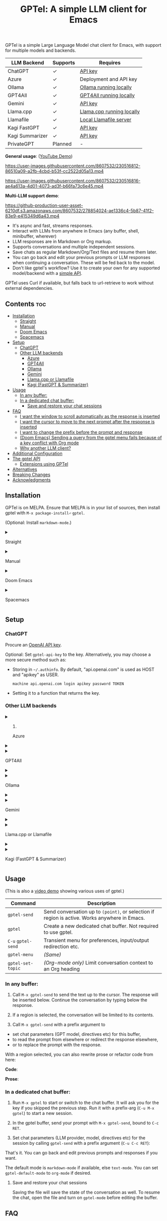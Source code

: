 #+title: GPTel: A simple LLM client for Emacs

[[https://melpa.org/#/gptel][file:https://melpa.org/packages/gptel-badge.svg]]

GPTel is a simple Large Language Model chat client for Emacs, with support for multiple models and backends.

| LLM Backend     | Supports | Requires                  |
|-----------------+----------+---------------------------|
| ChatGPT         | ✓      | [[https://platform.openai.com/account/api-keys][API key]]                   |
| Azure           | ✓      | Deployment and API key    |
| Ollama          | ✓      | [[https://ollama.ai/][Ollama running locally]]    |
| GPT4All         | ✓      | [[https://gpt4all.io/index.html][GPT4All running locally]]   |
| Gemini          | ✓      | [[https://makersuite.google.com/app/apikey][API key]]                   |
| Llama.cpp       | ✓      | [[https://github.com/ggerganov/llama.cpp/tree/master/examples/server#quick-start][Llama.cpp running locally]] |
| Llamafile       | ✓      | [[https://github.com/Mozilla-Ocho/llamafile#quickstart][Local Llamafile server]]    |
| Kagi FastGPT    | ✓      | [[https://kagi.com/settings?p=api][API key]]                   |
| Kagi Summarizer | ✓      | [[https://kagi.com/settings?p=api][API key]]                   |
| PrivateGPT      | Planned  | -                         |

*General usage*: ([[https://www.youtube.com/watch?v=bsRnh_brggM][YouTube Demo]])

https://user-images.githubusercontent.com/8607532/230516812-86510a09-a2fb-4cbd-b53f-cc2522d05a13.mp4

https://user-images.githubusercontent.com/8607532/230516816-ae4a613a-4d01-4073-ad3f-b66fa73c6e45.mp4

*Multi-LLM support demo*:

https://github-production-user-asset-6210df.s3.amazonaws.com/8607532/278854024-ae1336c4-5b87-41f2-83e9-e415349d6a43.mp4

- It's async and fast, streams responses.
- Interact with LLMs from anywhere in Emacs (any buffer, shell, minibuffer, wherever)
- LLM responses are in Markdown or Org markup.
- Supports conversations and multiple independent sessions.
- Save chats as regular Markdown/Org/Text files and resume them later.
- You can go back and edit your previous prompts or LLM responses when continuing a conversation. These will be fed back to the model.
- Don't like gptel's workflow? Use it to create your own for any supported model/backend with a [[https://github.com/karthink/gptel/wiki#defining-custom-gptel-commands][simple API]].

GPTel uses Curl if available, but falls back to url-retrieve to work without external dependencies.

** Contents :toc:
  - [[#installation][Installation]]
      - [[#straight][Straight]]
      - [[#manual][Manual]]
      - [[#doom-emacs][Doom Emacs]]
      - [[#spacemacs][Spacemacs]]
  - [[#setup][Setup]]
    - [[#chatgpt][ChatGPT]]
    - [[#other-llm-backends][Other LLM backends]]
      - [[#azure][Azure]]
      - [[#gpt4all][GPT4All]]
      - [[#ollama][Ollama]]
      - [[#gemini][Gemini]]
      - [[#llamacpp-or-llamafile][Llama.cpp or Llamafile]]
      - [[#kagi-fastgpt--summarizer][Kagi (FastGPT & Summarizer)]]
  - [[#usage][Usage]]
    - [[#in-any-buffer][In any buffer:]]
    - [[#in-a-dedicated-chat-buffer][In a dedicated chat buffer:]]
      - [[#save-and-restore-your-chat-sessions][Save and restore your chat sessions]]
  - [[#faq][FAQ]]
      - [[#i-want-the-window-to-scroll-automatically-as-the-response-is-inserted][I want the window to scroll automatically as the response is inserted]]
      - [[#i-want-the-cursor-to-move-to-the-next-prompt-after-the-response-is-inserted][I want the cursor to move to the next prompt after the response is inserted]]
      - [[#i-want-to-change-the-prefix-before-the-prompt-and-response][I want to change the prefix before the prompt and response]]
      - [[#doom-emacs-sending-a-query-from-the-gptel-menu-fails-because-of-a-key-conflict-with-org-mode][(Doom Emacs) Sending a query from the gptel menu fails because of a key conflict with Org mode]]
      - [[#why-another-llm-client][Why another LLM client?]]
  - [[#additional-configuration][Additional Configuration]]
  - [[#the-gptel-api][The gptel API]]
    - [[#extensions-using-gptel][Extensions using GPTel]]
  - [[#alternatives][Alternatives]]
  - [[#breaking-changes][Breaking Changes]]
  - [[#acknowledgments][Acknowledgments]]

** Installation

GPTel is on MELPA. Ensure that MELPA is in your list of sources, then install gptel with =M-x package-install⏎= =gptel=.

(Optional: Install =markdown-mode=.)

#+html: <details><summary>
**** Straight
#+html: </summary>
#+begin_src emacs-lisp
  (straight-use-package 'gptel)
#+end_src

Installing the =markdown-mode= package is optional.
#+html: </details>
#+html: <details><summary>
**** Manual
#+html: </summary>
Clone or download this repository and run =M-x package-install-file⏎= on the repository directory.

Installing the =markdown-mode= package is optional.
#+html: </details>
#+html: <details><summary>
**** Doom Emacs
#+html: </summary>
In =packages.el=
#+begin_src emacs-lisp
(package! gptel)
#+end_src

In =config.el=
#+begin_src emacs-lisp
(use-package! gptel
 :config
 (setq! gptel-api-key "your key"))
#+end_src
#+html: </details>
#+html: <details><summary>
**** Spacemacs
#+html: </summary>
After installation with =M-x package-install⏎= =gptel=

- Add =gptel= to =dotspacemacs-additional-packages=
- Add =(require 'gptel)= to =dotspacemacs/user-config=
#+html: </details>
** Setup
*** ChatGPT
Procure an [[https://platform.openai.com/account/api-keys][OpenAI API key]].

Optional: Set =gptel-api-key= to the key. Alternatively, you may choose a more secure method such as:

- Storing in =~/.authinfo=. By default, "api.openai.com" is used as HOST and "apikey" as USER.
  #+begin_src authinfo
machine api.openai.com login apikey password TOKEN
  #+end_src
- Setting it to a function that returns the key.

*** Other LLM backends
#+html: <details><summary>
**** Azure
#+html: </summary>

Register a backend with
#+begin_src emacs-lisp
(gptel-make-azure
 "Azure-1"                              ;Name, whatever you'd like
 :protocol "https"                      ;optional -- https is the default
 :host "YOUR_RESOURCE_NAME.openai.azure.com"
 :endpoint "/openai/deployments/YOUR_DEPLOYMENT_NAME/chat/completions?api-version=2023-05-15" ;or equivalent
 :stream t                              ;Enable streaming responses
 :key #'gptel-api-key
 :models '("gpt-3.5-turbo" "gpt-4"))
#+end_src
Refer to the documentation of =gptel-make-azure= to set more parameters.

You can pick this backend from the menu when using gptel. (see [[#usage][Usage]])

If you want it to be the default, set it as the default value of =gptel-backend=:
#+begin_src emacs-lisp
(setq-default gptel-backend
              (gptel-make-azure
               "Azure-1"
               ...))
#+end_src
#+html: </details>

#+html: <details><summary>
**** GPT4All
#+html: </summary>

Register a backend with
#+begin_src emacs-lisp
(gptel-make-gpt4all
 "GPT4All"                              ;Name of your choosing
 :protocol "http"                       
 :host "localhost:4891"                 ;Where it's running
 :models '("mistral-7b-openorca.Q4_0.gguf")) ;Available models
#+end_src
These are the required parameters, refer to the documentation of =gptel-make-gpt4all= for more.

You can pick this backend from the menu when using gptel (see [[#usage][Usage]]), or set this as the default value of =gptel-backend=.  Additionally you may want to increase the response token size since GPT4All uses very short (often truncated) responses by default:

#+begin_src emacs-lisp
;; OPTIONAL configuration
(setq-default gptel-model "mistral-7b-openorca.Q4_0.gguf" ;Pick your default model
              gptel-backend (gptel-make-gpt4all "GPT4All" :protocol ...))
(setq-default gptel-max-tokens 500)
#+end_src

#+html: </details>

#+html: <details><summary>
**** Ollama
#+html: </summary>

Register a backend with
#+begin_src emacs-lisp
(gptel-make-ollama
 "Ollama"                               ;Any name of your choosing
 :host "localhost:11434"                ;Where it's running
 :models '("mistral:latest")            ;Installed models
 :stream t)                             ;Stream responses
#+end_src
These are the required parameters, refer to the documentation of =gptel-make-ollama= for more.

You can pick this backend from the menu when using gptel (see [[#usage][Usage]]), or set this as the default value of =gptel-backend=:

#+begin_src emacs-lisp
;; OPTIONAL configuration
(setq-default gptel-model "mistral:latest" ;Pick your default model
              gptel-backend (gptel-make-ollama "Ollama" :host ...))
#+end_src

#+html: </details>

#+html: <details><summary>
**** Gemini
#+html: </summary>

Register a backend with
#+begin_src emacs-lisp
;; :key can be a function that returns the API key.
(gptel-make-gemini
 "Gemini"
 :key "YOUR_GEMINI_API_KEY"
 :stream t)
#+end_src
These are the required parameters, refer to the documentation of =gptel-make-gemini= for more.

You can pick this backend from the menu when using gptel (see [[#usage][Usage]]), or set this as the default value of =gptel-backend=:

#+begin_src emacs-lisp
;; OPTIONAL configuration
(setq-default gptel-model "gemini-pro" ;Pick your default model
              gptel-backend (gptel-make-gemini "Gemini" :host ...))
#+end_src

#+html: </details>

#+html: <details>
#+html: <summary>
**** Llama.cpp or Llamafile
#+html: </summary>

(If using a llamafile, run a [[https://github.com/Mozilla-Ocho/llamafile#other-example-llamafiles][server llamafile]] instead of a "command-line llamafile", and a model that supports text generation.)

Register a backend with
#+begin_src emacs-lisp
(gptel-make-openai                    ;Not a typo, same API as OpenAI
 "llama-cpp"                          ;Any name
 :stream t                            ;Stream responses
 :protocol "http"
 :host "localhost:8000"               ;Llama.cpp server location, typically localhost:8080 for Llamafile
 :key nil                             ;No key needed
 :models '("test"))                   ;Any names, doesn't matter for Llama
#+end_src
These are the required parameters, refer to the documentation of =gptel-make-openai= for more.

You can pick this backend from the menu when using gptel (see [[#usage][Usage]]), or set this as the default value of =gptel-backend=:
#+begin_src emacs-lisp
(setq-default gptel-backend (gptel-make-openai "llama-cpp" ...)
              gptel-model   "test")
#+end_src

#+html: </details>
#+html: <details><summary>
**** Kagi (FastGPT & Summarizer)
#+html: </summary>

Kagi's FastGPT model and the Universal Summarizer are both supported.  A couple of notes:

1. Universal Summarizer: If there is a URL at point, the summarizer will summarize the contents of the URL.  Otherwise the context sent to the model is the same as always: the buffer text upto point, or the contents of the region if the region is active.

2. Kagi models do not support multi-turn conversations, interactions are "one-shot".  They also do not support streaming responses.

Register a backend with
#+begin_src emacs-lisp
(gptel-make-kagi
 "Kagi" ;any name
 :key "YOUR_KAGI_API_KEY") ;:key can be a function
#+end_src
These are the required parameters, refer to the documentation of =gptel-make-kagi= for more.

You can pick this backend and the model (fastgpt/summarizer) from the transient menu when using gptel.  Alternatively you can set this as the default value of =gptel-backend=:

#+begin_src emacs-lisp
;; OPTIONAL configuration
(setq-default gptel-model "fastgpt"
              gptel-backend (gptel-make-kagi "Kagi" :key ...))
#+end_src

The alternatives to =fastgpt= include =summarize:cecil=, =summarize:agnes=, =summarize:daphne= and =summarize:muriel=.  The difference between the summarizer engines is [[https://help.kagi.com/kagi/api/summarizer.html#summarization-engines][documented here]].

#+html: </details>

** Usage

(This is also a [[https://www.youtube.com/watch?v=bsRnh_brggM][video demo]] showing various uses of gptel.)

|-------------------+-------------------------------------------------------------------------|
| *Command*          | Description                                                             |
|-------------------+-------------------------------------------------------------------------|
| =gptel-send=        | Send conversation up to =(point)=, or selection if region is active.  Works anywhere in Emacs. |
| =gptel=             | Create a new dedicated chat buffer.  Not required to use gptel. |
| =C-u= =gptel-send=    | Transient menu for preferences, input/output redirection etc.            |
| =gptel-menu=        | /(Same)/                                                                  |
|-------------------+-------------------------------------------------------------------------|
| =gptel-set-topic= | /(Org-mode only)/ Limit conversation context to an Org heading             |
|-------------------+-------------------------------------------------------------------------|

*** In any buffer:

1. Call =M-x gptel-send= to send the text up to the cursor. The response will be inserted below.  Continue the conversation by typing below the response.

2. If a region is selected, the conversation will be limited to its contents.

3. Call =M-x gptel-send= with a prefix argument to
- set chat parameters (GPT model, directives etc) for this buffer,
- to read the prompt from elsewhere or redirect the response elsewhere,
- or to replace the prompt with the response.

[[https://user-images.githubusercontent.com/8607532/230770018-9ce87644-6c17-44af-bd39-8c899303dce1.png]]

With a region selected, you can also rewrite prose or refactor code from here:

*Code*:

[[https://user-images.githubusercontent.com/8607532/230770162-1a5a496c-ee57-4a67-9c95-d45f238544ae.png]]

*Prose*:

[[https://user-images.githubusercontent.com/8607532/230770352-ee6f45a3-a083-4cf0-b13c-619f7710e9ba.png]]

*** In a dedicated chat buffer:

1. Run =M-x gptel= to start or switch to the chat buffer. It will ask you for the key if you skipped the previous step. Run it with a prefix-arg (=C-u M-x gptel=) to start a new session.

2. In the gptel buffer, send your prompt with =M-x gptel-send=, bound to =C-c RET=.

3. Set chat parameters (LLM provider, model, directives etc) for the session by calling =gptel-send= with a prefix argument (=C-u C-c RET=):

[[https://user-images.githubusercontent.com/8607532/224946059-9b918810-ab8b-46a6-b917-549d50c908f2.png]]

That's it. You can go back and edit previous prompts and responses if you want.

The default mode is =markdown-mode= if available, else =text-mode=.  You can set =gptel-default-mode= to =org-mode= if desired.

**** Save and restore your chat sessions

Saving the file will save the state of the conversation as well.  To resume the chat, open the file and turn on =gptel-mode= before editing the buffer.  

** FAQ
#+html: <details><summary>
**** I want the window to scroll automatically as the response is inserted
#+html: </summary>

To be minimally annoying, GPTel does not move the cursor by default.  Add the following to your configuration to enable auto-scrolling.

#+begin_src emacs-lisp
(add-hook 'gptel-post-stream-hook 'gptel-auto-scroll)
#+end_src

#+html: </details>
#+html: <details><summary>
**** I want the cursor to move to the next prompt after the response is inserted
#+html: </summary>

To be minimally annoying, GPTel does not move the cursor by default.  Add the following to your configuration to move the cursor:

#+begin_src emacs-lisp
(add-hook 'gptel-post-response-functions 'gptel-end-of-response)
#+end_src

You can also call =gptel-end-of-response= as a command at any time.


#+html: </details>
#+html: <details><summary>
**** I want to change the prefix before the prompt and response
#+html: </summary>

Customize =gptel-prompt-prefix-alist= and =gptel-response-prefix-alist=.  You can set a different pair for each major-mode.


#+html: </details>

#+html: <details><summary>
**** (Doom Emacs) Sending a query from the gptel menu fails because of a key conflict with Org mode 
#+html: </summary>

Doom binds ~RET~ in Org mode to =+org/dwim-at-point=, which appears to conflict with gptel's transient menu bindings for some reason.

Two solutions:
- Press ~C-m~ instead of the return key.
- Change the send key from return to a key of your choice:
  #+begin_src emacs-lisp
  (transient-suffix-put 'gptel-menu (kbd "RET") :key "<f8>")
  #+end_src

#+html: </details>
#+html: <details><summary>
**** Why another LLM client?
#+html: </summary>

Other Emacs clients for LLMs prescribe the format of the interaction (a comint shell, org-babel blocks, etc).  I wanted:

1. Something that is as free-form as possible: query the model using any text in any buffer, and redirect the response as required.  Using a dedicated =gptel= buffer just adds some visual flair to the interaction.
2. Integration with org-mode, not using a walled-off org-babel block, but as regular text.  This way the model can generate code blocks that I can run.

#+html: </details>

** Additional Configuration
:PROPERTIES:
:ID:       f885adac-58a3-4eba-a6b7-91e9e7a17829
:END:

#+begin_src emacs-lisp :exports none :results list
(let ((all))
  (mapatoms (lambda (sym)
              (when (and (string-match-p "^gptel-[^-]" (symbol-name sym))
                         (get sym 'variable-documentation))
                (push sym all))))
  all)
#+end_src

|---------------------------+---------------------------------------------------------------------|
| *Connection options*        |                                                                     |
|---------------------------+---------------------------------------------------------------------|
| =gptel-use-curl=            | Use Curl (default), fallback to Emacs' built-in =url=.                |
| =gptel-proxy=               | Proxy server for requests, passed to curl via =--proxy=.              |
| =gptel-api-key=             | Variable/function that returns the API key for the active backend.  |
|---------------------------+---------------------------------------------------------------------|

|-------------------+---------------------------------------------------------|
| *LLM options*       | /(Note: not supported uniformly across LLMs)/             |
|-------------------+---------------------------------------------------------|
| =gptel-backend=     | Default LLM Backend.                                    |
| =gptel-model=       | Default model to use, depends on the backend.           |
| =gptel-stream=      | Enable streaming responses, if the backend supports it. |
| =gptel-directives=  | Alist of system directives, can switch on the fly.      |
| =gptel-max-tokens=  | Maximum token count (in query + response).              |
| =gptel-temperature= | Randomness in response text, 0 to 2.                    |
|-------------------+---------------------------------------------------------|

|-----------------------------+----------------------------------------|
| *Chat UI options*             |                                        |
|-----------------------------+----------------------------------------|
| =gptel-default-mode=          | Major mode for dedicated chat buffers. |
| =gptel-prompt-prefix-alist=   | Text inserted before queries.          |
| =gptel-response-prefix-alist= | Text inserted before responses.        |
| =gptel-use-header-line= | Display status messages in header-line (default) or minibuffer      |
|-----------------------------+----------------------------------------|

** COMMENT Will you add feature X?

Maybe, I'd like to experiment a bit more first.  Features added since the inception of this package include
- Curl support (=gptel-use-curl=)
- Streaming responses (=gptel-stream=)
- Cancelling requests in progress (=gptel-abort=)
- General API for writing your own commands (=gptel-request=, [[https://github.com/karthink/gptel/wiki][wiki]])
- Dispatch menus using Transient (=gptel-send= with a prefix arg)
- Specifying the conversation context size
- GPT-4 support
- Response redirection (to the echo area, another buffer, etc)
- A built-in refactor/rewrite prompt
- Limiting conversation context to Org headings using properties (#58)
- Saving and restoring chats (#17)
- Support for local LLMs.

Features being considered or in the pipeline:
- Fully stateless design (#17)

** The gptel API

GPTel's default usage pattern is simple, and will stay this way: Read input in any buffer and insert the response below it.  Some custom behavior is possible with the transient menu (=C-u M-x gptel-send=).

For more programmable usage, gptel provides a general =gptel-request= function that accepts a custom prompt and a callback to act on the response. You can use this to build custom workflows not supported by =gptel-send=.  See the documentation of =gptel-request=, and the [[https://github.com/karthink/gptel/wiki][wiki]] for examples.

*** Extensions using GPTel

These are packages that depend on GPTel to provide additional functionality

- [[https://github.com/kamushadenes/gptel-extensions.el][gptel-extensions]]: Extra utility functions for GPTel.
- [[https://github.com/kamushadenes/ai-blog.el][ai-blog.el]]: Streamline generation of blog posts in Hugo.

** Alternatives

Other Emacs clients for LLMs include

- [[https://github.com/xenodium/chatgpt-shell][chatgpt-shell]]: comint-shell based interaction with ChatGPT.  Also supports DALL-E, executable code blocks in the responses, and more.
- [[https://github.com/rksm/org-ai][org-ai]]: Interaction through special =#+begin_ai ... #+end_ai= Org-mode blocks.  Also supports DALL-E, querying ChatGPT with the contents of project files, and more.

There are several more: [[https://github.com/CarlQLange/chatgpt-arcana.el][chatgpt-arcana]], [[https://github.com/MichaelBurge/leafy-mode][leafy-mode]], [[https://github.com/iwahbe/chat.el][chat.el]]

** Breaking Changes

- =gptel-post-response-hook= has been renamed to =gptel-post-response-functions=, and functions in this hook are now called with two arguments: the start and end buffer positions of the response.  This should make it easy to act on the response text without having to locate it first.

- Possible breakage, see #120: If streaming responses stop working for you after upgrading to v0.5, try reinstalling gptel and deleting its native comp eln cache in =native-comp-eln-load-path=.

- The user option =gptel-host= is deprecated.  If the defaults don't work for you, use =gptel-make-openai= (which see) to customize server settings.

- =gptel-api-key-from-auth-source= now searches for the API key using the host address for the active LLM backend, /i.e./ "api.openai.com" when using ChatGPT.  You may need to update your =~/.authinfo=.

** Acknowledgments

- [[https://github.com/algal][Alexis Gallagher]] and [[https://github.com/d1egoaz][Diego Alvarez]] for fixing a nasty multi-byte bug with =url-retrieve=.
- [[https://github.com/tarsius][Jonas Bernoulli]] for the Transient library.


# Local Variables:
# toc-org-max-depth: 4
# eval: (and (fboundp 'toc-org-mode) (toc-org-mode 1))
# End:
